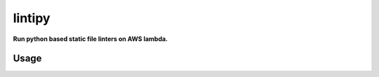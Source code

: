 lintipy
=======

**Run python based static file linters on AWS lambda.**

Usage
-----

.. code-block::python

    from lintipy import Handler

    handle = Handler('PEP8', 'pycodestyle', '.')
